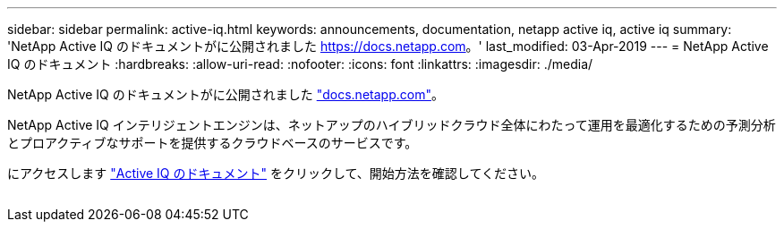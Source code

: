 ---
sidebar: sidebar 
permalink: active-iq.html 
keywords: announcements, documentation, netapp active iq, active iq 
summary: 'NetApp Active IQ のドキュメントがに公開されました https://docs.netapp.com[]。' 
last_modified: 03-Apr-2019 
---
= NetApp Active IQ のドキュメント
:hardbreaks:
:allow-uri-read: 
:nofooter: 
:icons: font
:linkattrs: 
:imagesdir: ./media/


[role="lead"]
NetApp Active IQ のドキュメントがに公開されました https://docs.netapp.com["docs.netapp.com"^]。

NetApp Active IQ インテリジェントエンジンは、ネットアップのハイブリッドクラウド全体にわたって運用を最適化するための予測分析とプロアクティブなサポートを提供するクラウドベースのサービスです。

にアクセスします https://docs.netapp.com/us-en/active-iq/["Active IQ のドキュメント"^] をクリックして、開始方法を確認してください。

image:active-iq.gif[""]
